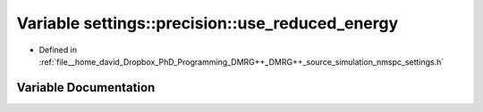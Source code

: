 .. _exhale_variable_namespacesettings_1_1precision_1af241365d45c25fd1f464b664f358e982:

Variable settings::precision::use_reduced_energy
================================================

- Defined in :ref:`file__home_david_Dropbox_PhD_Programming_DMRG++_DMRG++_source_simulation_nmspc_settings.h`


Variable Documentation
----------------------


.. doxygenvariable:: settings::precision::use_reduced_energy
